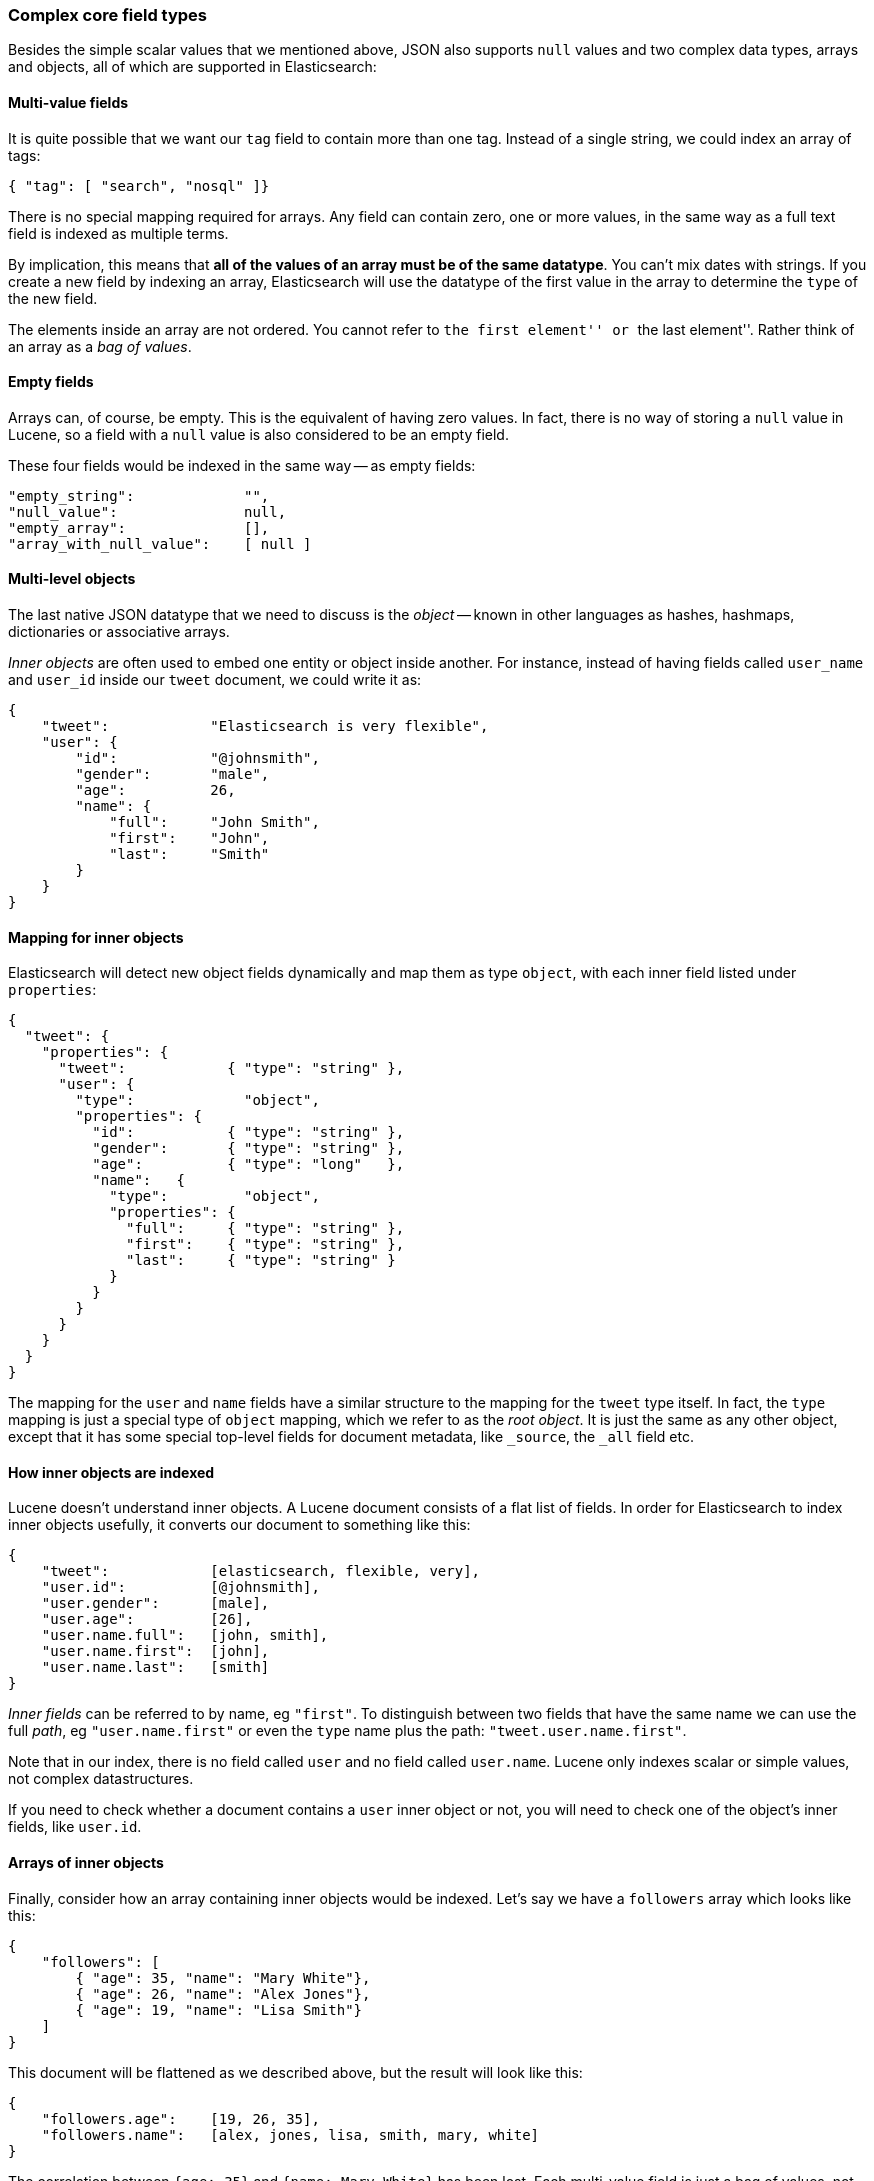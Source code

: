 === Complex core field types

Besides the simple scalar values that we mentioned above, JSON also
supports `null` values and two complex data types, arrays and objects, all of
which are supported in Elasticsearch:

==== Multi-value fields

It is quite possible that we want our `tag` field to contain more
than one tag. Instead of a single string, we could index an array of tags:

    { "tag": [ "search", "nosql" ]}

There is no special mapping required for arrays. Any field can contain zero,
one or more values, in the same way as a full text field is indexed as
multiple terms.

By implication, this means that *all of the values of an array must be
of the same datatype*.  You can't mix dates with strings. If you create
a new field by indexing an array, Elasticsearch will use the
datatype of the first value in the array to determine the `type` of the
new field.

The elements inside an array are not ordered. You cannot refer to
``the first element'' or ``the last element''.  Rather think
of an array as a _bag of values_.

==== Empty fields

Arrays can, of course, be empty. This is the equivalent of having zero
values. In fact, there is no way of storing a `null` value in Lucene, so
a field with a `null` value is also considered to be an empty
field.

These four fields would be indexed in the same way -- as empty fields:

    "empty_string":             "",
    "null_value":               null,
    "empty_array":              [],
    "array_with_null_value":    [ null ]

==== Multi-level objects

The last native JSON datatype that we need to discuss is the _object_
-- known in other languages as hashes, hashmaps, dictionaries or
associative arrays.

_Inner objects_ are often used to embed one entity or object inside
another. For instance, instead of having fields called `user_name`
and `user_id` inside our `tweet` document, we could write it as:

    {
        "tweet":            "Elasticsearch is very flexible",
        "user": {
            "id":           "@johnsmith",
            "gender":       "male",
            "age":          26,
            "name": {
                "full":     "John Smith",
                "first":    "John",
                "last":     "Smith"
            }
        }
    }

==== Mapping for inner objects

Elasticsearch will detect new object fields dynamically and map them as
type `object`, with each inner field listed under `properties`:

    {
      "tweet": {
        "properties": {
          "tweet":            { "type": "string" },
          "user": {
            "type":             "object",
            "properties": {
              "id":           { "type": "string" },
              "gender":       { "type": "string" },
              "age":          { "type": "long"   },
              "name":   {
                "type":         "object",
                "properties": {
                  "full":     { "type": "string" },
                  "first":    { "type": "string" },
                  "last":     { "type": "string" }
                }
              }
            }
          }
        }
      }
    }

The mapping for the `user` and `name` fields have a similar structure
to the mapping for the `tweet` type itself.  In fact, the `type` mapping
is just a special type of `object` mapping, which we refer to as the
_root object_.  It is just the same as any other object, except that it has
some special top-level fields for document metadata, like `_source`,
the `_all` field etc.

==== How inner objects are indexed

Lucene doesn't understand inner objects. A Lucene document
consists of a flat list of fields.  In order for Elasticsearch to index
inner objects usefully, it converts our document to something like this:

    {
        "tweet":            [elasticsearch, flexible, very],
        "user.id":          [@johnsmith],
        "user.gender":      [male],
        "user.age":         [26],
        "user.name.full":   [john, smith],
        "user.name.first":  [john],
        "user.name.last":   [smith]
    }

_Inner fields_ can be referred to by name, eg `"first"`. To distinguish
between two fields that have the same name we can use the full _path_,
eg `"user.name.first"` or even the `type` name plus
the path: `"tweet.user.name.first"`.

Note that in our index, there is no field called `user` and no field called
`user.name`.  Lucene only indexes scalar or simple values, not complex
datastructures.

If you need to check whether a document contains a `user` inner object
or not, you will need to check one of the object's inner fields, like
`user.id`.


==== Arrays of inner objects

Finally, consider how an array containing inner objects would be indexed.
Let's say we have a `followers` array which looks like this:

    {
        "followers": [
            { "age": 35, "name": "Mary White"},
            { "age": 26, "name": "Alex Jones"},
            { "age": 19, "name": "Lisa Smith"}
        ]
    }

This document will be flattened as we described above, but the
result will look like this:

    {
        "followers.age":    [19, 26, 35],
        "followers.name":   [alex, jones, lisa, smith, mary, white]
    }

The correlation between `{age: 35}` and `{name: Mary White}` has been lost.
Each multi-value field is just a bag of values, not an ordered array.  This
is sufficient for us to ask  _“Is there a follower called Alex Jones?”_,
but we can't get an accurate answer to
“Is there a follower called Alex Jones _who is 26 years old?”_.

Correlated inner objects, which are able to answer queries like these,
are called _nested_ objects, and we will discuss them later on in
<<relations>>.

